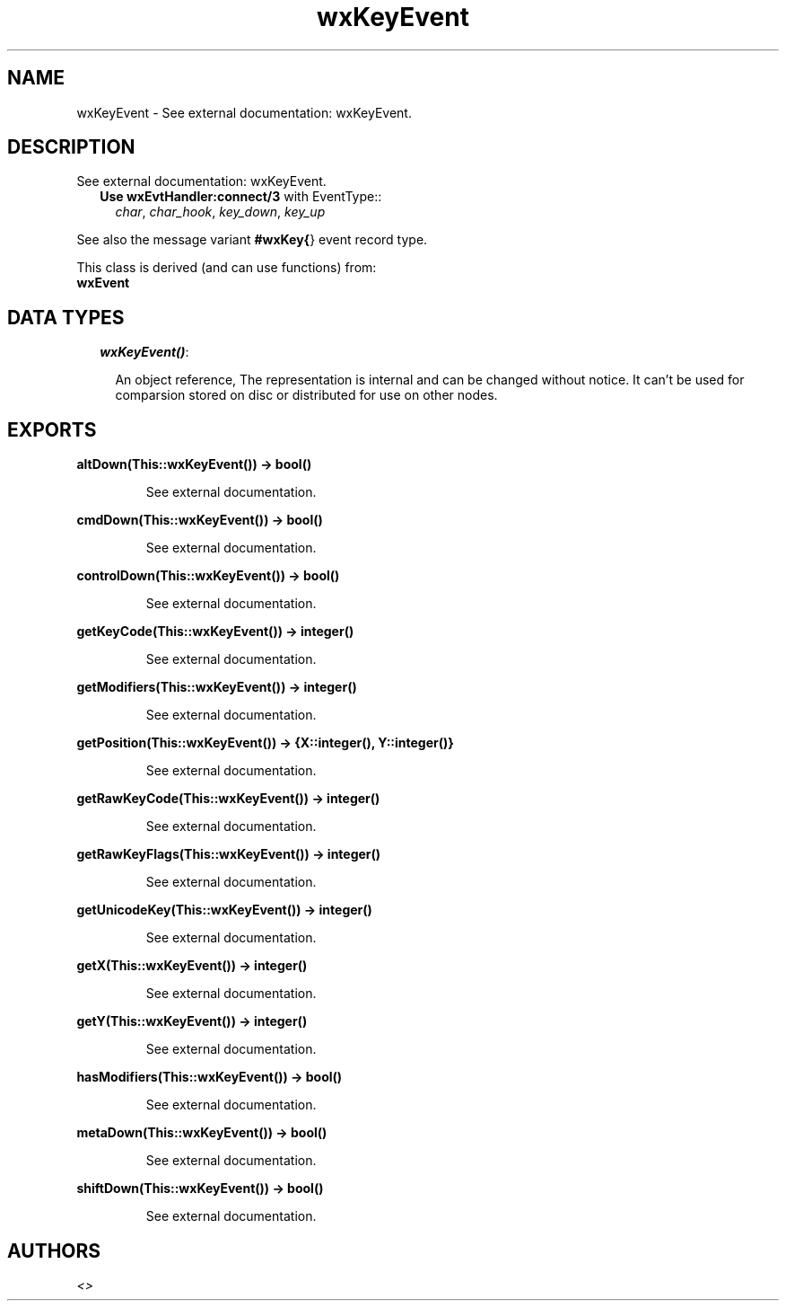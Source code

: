 .TH wxKeyEvent 3 "wxErlang 0.99" "" "Erlang Module Definition"
.SH NAME
wxKeyEvent \- See external documentation: wxKeyEvent.
.SH DESCRIPTION
.LP
See external documentation: wxKeyEvent\&.
.RS 2
.TP 2
.B
Use \fBwxEvtHandler:connect/3\fR\& with EventType::
\fIchar\fR\&, \fIchar_hook\fR\&, \fIkey_down\fR\&, \fIkey_up\fR\&
.RE
.LP
See also the message variant \fB#wxKey{\fR\&} event record type\&.
.LP
This class is derived (and can use functions) from: 
.br
\fBwxEvent\fR\& 
.SH "DATA TYPES"

.RS 2
.TP 2
.B
\fIwxKeyEvent()\fR\&:

.RS 2
.LP
An object reference, The representation is internal and can be changed without notice\&. It can\&'t be used for comparsion stored on disc or distributed for use on other nodes\&.
.RE
.RE
.SH EXPORTS
.LP
.B
altDown(This::wxKeyEvent()) -> bool()
.br
.RS
.LP
See external documentation\&.
.RE
.LP
.B
cmdDown(This::wxKeyEvent()) -> bool()
.br
.RS
.LP
See external documentation\&.
.RE
.LP
.B
controlDown(This::wxKeyEvent()) -> bool()
.br
.RS
.LP
See external documentation\&.
.RE
.LP
.B
getKeyCode(This::wxKeyEvent()) -> integer()
.br
.RS
.LP
See external documentation\&.
.RE
.LP
.B
getModifiers(This::wxKeyEvent()) -> integer()
.br
.RS
.LP
See external documentation\&.
.RE
.LP
.B
getPosition(This::wxKeyEvent()) -> {X::integer(), Y::integer()}
.br
.RS
.LP
See external documentation\&.
.RE
.LP
.B
getRawKeyCode(This::wxKeyEvent()) -> integer()
.br
.RS
.LP
See external documentation\&.
.RE
.LP
.B
getRawKeyFlags(This::wxKeyEvent()) -> integer()
.br
.RS
.LP
See external documentation\&.
.RE
.LP
.B
getUnicodeKey(This::wxKeyEvent()) -> integer()
.br
.RS
.LP
See external documentation\&.
.RE
.LP
.B
getX(This::wxKeyEvent()) -> integer()
.br
.RS
.LP
See external documentation\&.
.RE
.LP
.B
getY(This::wxKeyEvent()) -> integer()
.br
.RS
.LP
See external documentation\&.
.RE
.LP
.B
hasModifiers(This::wxKeyEvent()) -> bool()
.br
.RS
.LP
See external documentation\&.
.RE
.LP
.B
metaDown(This::wxKeyEvent()) -> bool()
.br
.RS
.LP
See external documentation\&.
.RE
.LP
.B
shiftDown(This::wxKeyEvent()) -> bool()
.br
.RS
.LP
See external documentation\&.
.RE
.SH AUTHORS
.LP

.I
<>